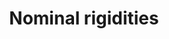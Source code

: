 :PROPERTIES:
:ID:       3a5819f8-f58c-4776-9adb-4932513c55c5
:END:
#+title: Nominal rigidities

#+HUGO_AUTO_SET_LASTMOD: t
#+hugo_base_dir: ~/BrainDump/

#+hugo_section: notes

#+HUGO_TAGS: placeholder

#+OPTIONS: num:nil ^:{} toc:nil
